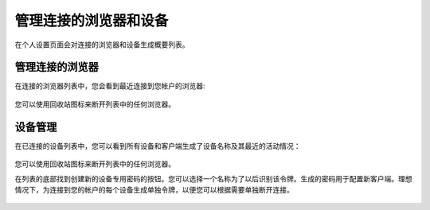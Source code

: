 ==================
管理连接的浏览器和设备
==================

在个人设置页面会对连接的浏览器和设备生成概要列表。

管理连接的浏览器
===========================
在连接的浏览器列表中，您会看到最近连接到您帐户的浏览器:

.. figure:: images/settings_sessions.png
     :alt: List of browser sessions.

您可以使用回收站图标来断开列表中的任何浏览器。

设备管理
================
在已连接的设备列表中，您可以看到所有设备和客户端生成了设备名称及其最近的活动情况：

.. figure:: images/settings_devices.png
     :alt: 已连接设备列表。

您可以使用回收站图标来断开列表中的任何浏览器。

在列表的底部找到创建新的设备专用密码的按钮。您可以选择一个名称为了以后识别该令牌。生成的密码用于配置新客户端。理想情况下，为连接到您的帐户的每个设备生成单独令牌，以便您可以根据需要单独断开连接。

.. figure:: images/settings_devices_add.png
     :alt: 增加新设备。

.. 提示:: 在列表的底部找到创建新的设备专用密码的按钮。您可以选择一个名称为了以后识别该令牌。生成的密码用于配置新客户端。理想情况下，为连接到您的帐户的每个设备生成单独令牌，以便您可以根据需要单独断开连接。

.. 提示:: 如果您为帐户使用双重身份验证，则设备专用密码是配置客户端的唯一方法。客户端将拒绝使用您的登录密码的连接。
